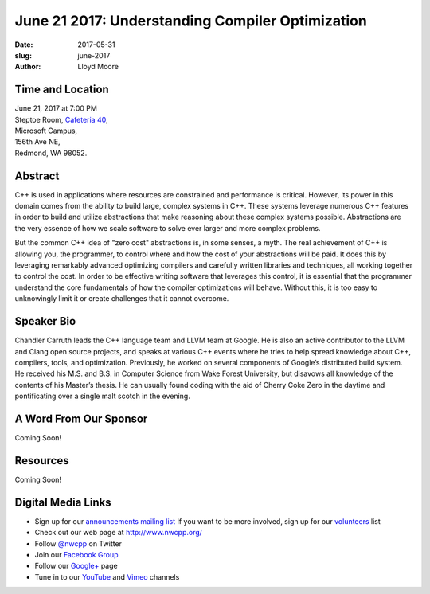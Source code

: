 June 21 2017: Understanding Compiler Optimization
##############################################################################

:date: 2017-05-31
:slug: june-2017
:author: Lloyd Moore

Time and Location
~~~~~~~~~~~~~~~~~

| June 21, 2017 at 7:00 PM
| Steptoe Room, `Cafeteria 40 <{filename}/locations/steptoe.rst>`_,
| Microsoft Campus,
| 156th Ave NE,
| Redmond, WA 98052.


Abstract
~~~~~~~~
C++ is used in applications where resources are constrained and performance is critical. However, its power in this domain comes from the ability to build large, complex systems in C++. These systems leverage numerous C++ features in order to build and utilize abstractions that make reasoning about these complex systems possible. Abstractions are the very essence of how we scale software to solve ever larger and more complex problems.

But the common C++ idea of "zero cost" abstractions is, in some senses, a myth. The real achievement of C++ is allowing you, the programmer, to control where and how the cost of your abstractions will be paid. It does this by leveraging remarkably advanced optimizing compilers and carefully written libraries and techniques, all working together to control the cost. In order to be effective writing software that leverages this control, it is essential that the programmer understand the core fundamentals of how the compiler optimizations will behave. Without this, it is too easy to unknowingly limit it or create challenges that it cannot overcome.

Speaker Bio
~~~~~~~~~~~
Chandler Carruth leads the C++ language team and LLVM team at Google. He is also an active contributor to the LLVM and Clang open source projects, and speaks at various C++ events where he tries to help spread knowledge about C++, compilers, tools, and optimization. Previously, he worked on several components of Google’s distributed build system. He received his M.S. and B.S. in Computer Science from Wake Forest University, but disavows all knowledge of the contents of his Master’s thesis. He can usually found coding with the aid of Cherry Coke Zero in the daytime and pontificating over a single malt scotch in the evening.


A Word From Our Sponsor
~~~~~~~~~~~~~~~~~~~~~~~
Coming Soon!
 
Resources
~~~~~~~~~
Coming Soon!

Digital Media Links
~~~~~~~~~~~~~~~~~~~
* Sign up for our `announcements mailing list <http://groups.google.com/group/NwcppAnnounce1>`_ If you want to be more involved, sign up for our `volunteers <http://groups.google.com/group/nwcpp-volunteers>`_ list
* Check out our web page at http://www.nwcpp.org/
* Follow `@nwcpp <http://twitter.com/nwcpp>`_ on Twitter
* Join our `Facebook Group <http://www.facebook.com/group.php?gid=344125680930>`_
* Follow our `Google+ <https://plus.google.com/104974891006782790528/>`_ page
* Tune in to our `YouTube <http://www.youtube.com/user/NWCPP>`_ and `Vimeo <https://vimeo.com/nwcpp>`_ channels

